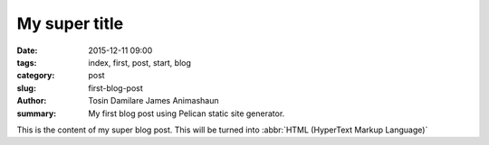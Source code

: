 My super title
##############

:date: 2015-12-11 09:00
:tags: index, first, post, start, blog
:category: post
:slug: first-blog-post
:author: Tosin Damilare James Animashaun
:summary: My first blog post using Pelican static site generator.


This is the content of my super blog post.
This will be turned into :abbr:`HTML (HyperText Markup Language)`
